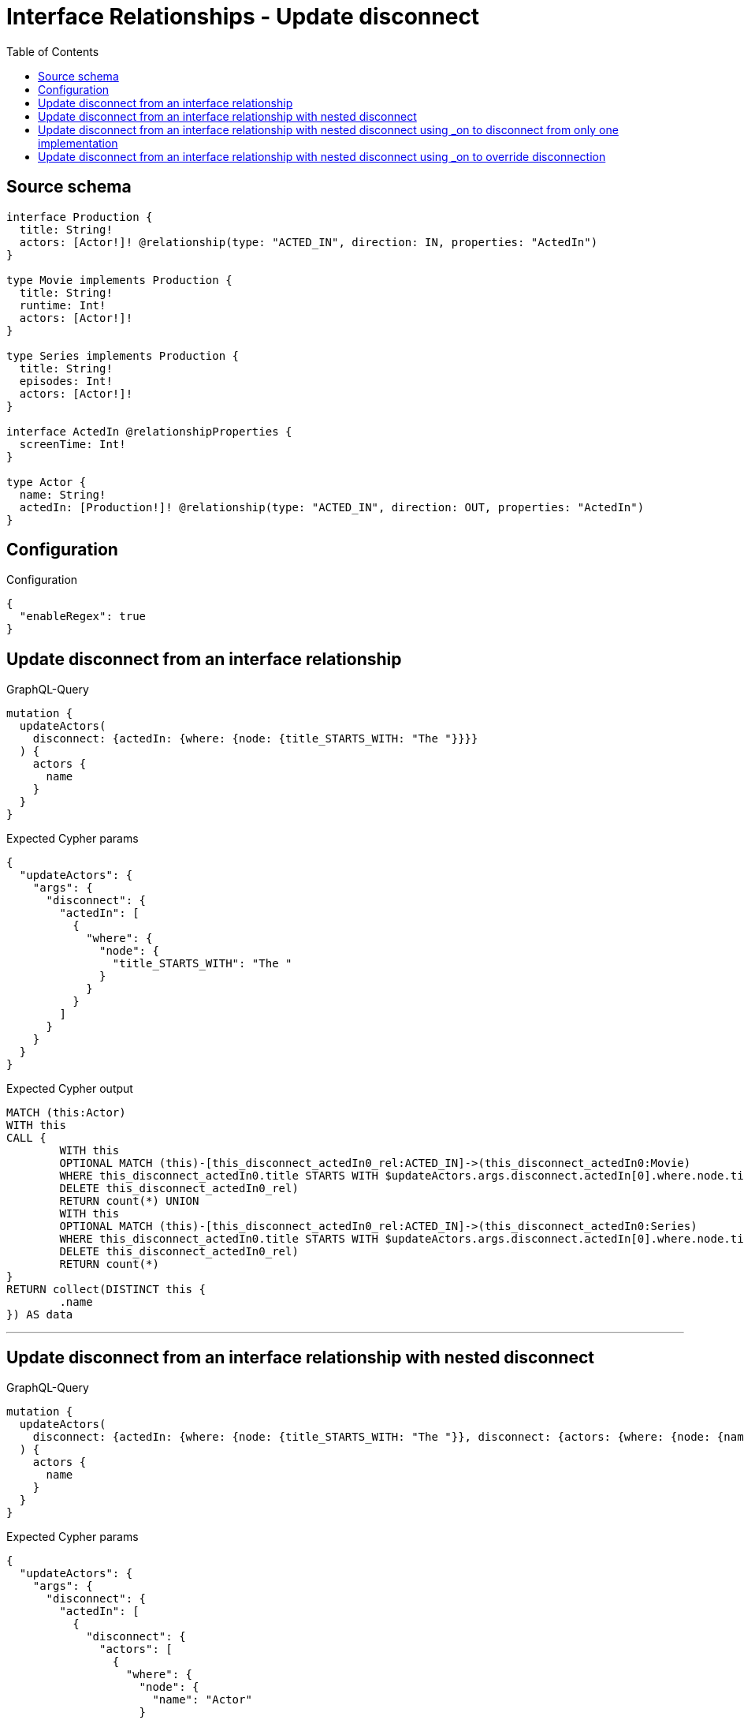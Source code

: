 :toc:

= Interface Relationships - Update disconnect

== Source schema

[source,graphql,schema=true]
----
interface Production {
  title: String!
  actors: [Actor!]! @relationship(type: "ACTED_IN", direction: IN, properties: "ActedIn")
}

type Movie implements Production {
  title: String!
  runtime: Int!
  actors: [Actor!]!
}

type Series implements Production {
  title: String!
  episodes: Int!
  actors: [Actor!]!
}

interface ActedIn @relationshipProperties {
  screenTime: Int!
}

type Actor {
  name: String!
  actedIn: [Production!]! @relationship(type: "ACTED_IN", direction: OUT, properties: "ActedIn")
}
----

== Configuration

.Configuration
[source,json,schema-config=true]
----
{
  "enableRegex": true
}
----
== Update disconnect from an interface relationship

.GraphQL-Query
[source,graphql]
----
mutation {
  updateActors(
    disconnect: {actedIn: {where: {node: {title_STARTS_WITH: "The "}}}}
  ) {
    actors {
      name
    }
  }
}
----

.Expected Cypher params
[source,json]
----
{
  "updateActors": {
    "args": {
      "disconnect": {
        "actedIn": [
          {
            "where": {
              "node": {
                "title_STARTS_WITH": "The "
              }
            }
          }
        ]
      }
    }
  }
}
----

.Expected Cypher output
[source,cypher]
----
MATCH (this:Actor)
WITH this
CALL {
	WITH this
	OPTIONAL MATCH (this)-[this_disconnect_actedIn0_rel:ACTED_IN]->(this_disconnect_actedIn0:Movie)
	WHERE this_disconnect_actedIn0.title STARTS WITH $updateActors.args.disconnect.actedIn[0].where.node.title_STARTS_WITH FOREACH (_ IN CASE this_disconnect_actedIn0 WHEN NULL THEN [] ELSE [1] END |
	DELETE this_disconnect_actedIn0_rel)
	RETURN count(*) UNION
	WITH this
	OPTIONAL MATCH (this)-[this_disconnect_actedIn0_rel:ACTED_IN]->(this_disconnect_actedIn0:Series)
	WHERE this_disconnect_actedIn0.title STARTS WITH $updateActors.args.disconnect.actedIn[0].where.node.title_STARTS_WITH FOREACH (_ IN CASE this_disconnect_actedIn0 WHEN NULL THEN [] ELSE [1] END |
	DELETE this_disconnect_actedIn0_rel)
	RETURN count(*)
}
RETURN collect(DISTINCT this {
	.name
}) AS data
----

'''

== Update disconnect from an interface relationship with nested disconnect

.GraphQL-Query
[source,graphql]
----
mutation {
  updateActors(
    disconnect: {actedIn: {where: {node: {title_STARTS_WITH: "The "}}, disconnect: {actors: {where: {node: {name: "Actor"}}}}}}
  ) {
    actors {
      name
    }
  }
}
----

.Expected Cypher params
[source,json]
----
{
  "updateActors": {
    "args": {
      "disconnect": {
        "actedIn": [
          {
            "disconnect": {
              "actors": [
                {
                  "where": {
                    "node": {
                      "name": "Actor"
                    }
                  }
                }
              ]
            },
            "where": {
              "node": {
                "title_STARTS_WITH": "The "
              }
            }
          }
        ]
      }
    }
  }
}
----

.Expected Cypher output
[source,cypher]
----
MATCH (this:Actor)
WITH this
CALL {
	WITH this
	OPTIONAL MATCH (this)-[this_disconnect_actedIn0_rel:ACTED_IN]->(this_disconnect_actedIn0:Movie)
	WHERE this_disconnect_actedIn0.title STARTS WITH $updateActors.args.disconnect.actedIn[0].where.node.title_STARTS_WITH FOREACH (_ IN CASE this_disconnect_actedIn0 WHEN NULL THEN [] ELSE [1] END |
	DELETE this_disconnect_actedIn0_rel)
	WITH this, this_disconnect_actedIn0
	CALL {
		WITH this, this_disconnect_actedIn0
		OPTIONAL MATCH (this_disconnect_actedIn0)<-[this_disconnect_actedIn0_actors0_rel:ACTED_IN]-(this_disconnect_actedIn0_actors0:Actor)
		WHERE this_disconnect_actedIn0_actors0.name = $updateActors.args.disconnect.actedIn[0].disconnect.actors[0].where.node.name FOREACH (_ IN CASE this_disconnect_actedIn0_actors0 WHEN NULL THEN [] ELSE [1] END |
		DELETE this_disconnect_actedIn0_actors0_rel)
		RETURN count(*)
	}
	RETURN count(*) UNION
	WITH this
	OPTIONAL MATCH (this)-[this_disconnect_actedIn0_rel:ACTED_IN]->(this_disconnect_actedIn0:Series)
	WHERE this_disconnect_actedIn0.title STARTS WITH $updateActors.args.disconnect.actedIn[0].where.node.title_STARTS_WITH FOREACH (_ IN CASE this_disconnect_actedIn0 WHEN NULL THEN [] ELSE [1] END |
	DELETE this_disconnect_actedIn0_rel)
	WITH this, this_disconnect_actedIn0
	CALL {
		WITH this, this_disconnect_actedIn0
		OPTIONAL MATCH (this_disconnect_actedIn0)<-[this_disconnect_actedIn0_actors0_rel:ACTED_IN]-(this_disconnect_actedIn0_actors0:Actor)
		WHERE this_disconnect_actedIn0_actors0.name = $updateActors.args.disconnect.actedIn[0].disconnect.actors[0].where.node.name FOREACH (_ IN CASE this_disconnect_actedIn0_actors0 WHEN NULL THEN [] ELSE [1] END |
		DELETE this_disconnect_actedIn0_actors0_rel)
		RETURN count(*)
	}
	RETURN count(*)
}
RETURN collect(DISTINCT this {
	.name
}) AS data
----

'''

== Update disconnect from an interface relationship with nested disconnect using _on to disconnect from only one implementation

.GraphQL-Query
[source,graphql]
----
mutation {
  updateActors(
    disconnect: {actedIn: {where: {node: {title_STARTS_WITH: "The "}}, disconnect: {_on: {Movie: {actors: {where: {node: {name: "Actor"}}}}}}}}
  ) {
    actors {
      name
    }
  }
}
----

.Expected Cypher params
[source,json]
----
{
  "updateActors": {
    "args": {
      "disconnect": {
        "actedIn": [
          {
            "disconnect": {
              "_on": {
                "Movie": [
                  {
                    "actors": [
                      {
                        "where": {
                          "node": {
                            "name": "Actor"
                          }
                        }
                      }
                    ]
                  }
                ]
              }
            },
            "where": {
              "node": {
                "title_STARTS_WITH": "The "
              }
            }
          }
        ]
      }
    }
  }
}
----

.Expected Cypher output
[source,cypher]
----
MATCH (this:Actor)
WITH this
CALL {
	WITH this
	OPTIONAL MATCH (this)-[this_disconnect_actedIn0_rel:ACTED_IN]->(this_disconnect_actedIn0:Movie)
	WHERE this_disconnect_actedIn0.title STARTS WITH $updateActors.args.disconnect.actedIn[0].where.node.title_STARTS_WITH FOREACH (_ IN CASE this_disconnect_actedIn0 WHEN NULL THEN [] ELSE [1] END |
	DELETE this_disconnect_actedIn0_rel)
	WITH this, this_disconnect_actedIn0
	CALL {
		WITH this, this_disconnect_actedIn0
		OPTIONAL MATCH (this_disconnect_actedIn0)<-[this_disconnect_actedIn0_actors0_rel:ACTED_IN]-(this_disconnect_actedIn0_actors0:Actor)
		WHERE this_disconnect_actedIn0_actors0.name = $updateActors.args.disconnect.actedIn[0].disconnect._on.Movie[0].actors[0].where.node.name FOREACH (_ IN CASE this_disconnect_actedIn0_actors0 WHEN NULL THEN [] ELSE [1] END |
		DELETE this_disconnect_actedIn0_actors0_rel)
		RETURN count(*)
	}
	RETURN count(*) UNION
	WITH this
	OPTIONAL MATCH (this)-[this_disconnect_actedIn0_rel:ACTED_IN]->(this_disconnect_actedIn0:Series)
	WHERE this_disconnect_actedIn0.title STARTS WITH $updateActors.args.disconnect.actedIn[0].where.node.title_STARTS_WITH FOREACH (_ IN CASE this_disconnect_actedIn0 WHEN NULL THEN [] ELSE [1] END |
	DELETE this_disconnect_actedIn0_rel)
	RETURN count(*)
}
RETURN collect(DISTINCT this {
	.name
}) AS data
----

'''

== Update disconnect from an interface relationship with nested disconnect using _on to override disconnection

.GraphQL-Query
[source,graphql]
----
mutation {
  updateActors(
    disconnect: {actedIn: {where: {node: {title_STARTS_WITH: "The "}}, disconnect: {actors: {where: {node: {name: "Actor"}}}, _on: {Movie: {actors: {where: {node: {name: "Different Actor"}}}}}}}}
  ) {
    actors {
      name
    }
  }
}
----

.Expected Cypher params
[source,json]
----
{
  "updateActors": {
    "args": {
      "disconnect": {
        "actedIn": [
          {
            "disconnect": {
              "actors": [
                {
                  "where": {
                    "node": {
                      "name": "Actor"
                    }
                  }
                }
              ],
              "_on": {
                "Movie": [
                  {
                    "actors": [
                      {
                        "where": {
                          "node": {
                            "name": "Different Actor"
                          }
                        }
                      }
                    ]
                  }
                ]
              }
            },
            "where": {
              "node": {
                "title_STARTS_WITH": "The "
              }
            }
          }
        ]
      }
    }
  }
}
----

.Expected Cypher output
[source,cypher]
----
MATCH (this:Actor)
WITH this
CALL {
	WITH this
	OPTIONAL MATCH (this)-[this_disconnect_actedIn0_rel:ACTED_IN]->(this_disconnect_actedIn0:Movie)
	WHERE this_disconnect_actedIn0.title STARTS WITH $updateActors.args.disconnect.actedIn[0].where.node.title_STARTS_WITH FOREACH (_ IN CASE this_disconnect_actedIn0 WHEN NULL THEN [] ELSE [1] END |
	DELETE this_disconnect_actedIn0_rel)
	WITH this, this_disconnect_actedIn0
	CALL {
		WITH this, this_disconnect_actedIn0
		OPTIONAL MATCH (this_disconnect_actedIn0)<-[this_disconnect_actedIn0_actors0_rel:ACTED_IN]-(this_disconnect_actedIn0_actors0:Actor)
		WHERE this_disconnect_actedIn0_actors0.name = $updateActors.args.disconnect.actedIn[0].disconnect._on.Movie[0].actors[0].where.node.name FOREACH (_ IN CASE this_disconnect_actedIn0_actors0 WHEN NULL THEN [] ELSE [1] END |
		DELETE this_disconnect_actedIn0_actors0_rel)
		RETURN count(*)
	}
	RETURN count(*) UNION
	WITH this
	OPTIONAL MATCH (this)-[this_disconnect_actedIn0_rel:ACTED_IN]->(this_disconnect_actedIn0:Series)
	WHERE this_disconnect_actedIn0.title STARTS WITH $updateActors.args.disconnect.actedIn[0].where.node.title_STARTS_WITH FOREACH (_ IN CASE this_disconnect_actedIn0 WHEN NULL THEN [] ELSE [1] END |
	DELETE this_disconnect_actedIn0_rel)
	WITH this, this_disconnect_actedIn0
	CALL {
		WITH this, this_disconnect_actedIn0
		OPTIONAL MATCH (this_disconnect_actedIn0)<-[this_disconnect_actedIn0_actors0_rel:ACTED_IN]-(this_disconnect_actedIn0_actors0:Actor)
		WHERE this_disconnect_actedIn0_actors0.name = $updateActors.args.disconnect.actedIn[0].disconnect.actors[0].where.node.name FOREACH (_ IN CASE this_disconnect_actedIn0_actors0 WHEN NULL THEN [] ELSE [1] END |
		DELETE this_disconnect_actedIn0_actors0_rel)
		RETURN count(*)
	}
	RETURN count(*)
}
RETURN collect(DISTINCT this {
	.name
}) AS data
----

'''

